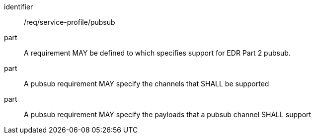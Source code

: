 [[req_service-profile_pubsub]]

[requirement]
====
[%metadata]
identifier:: /req/service-profile/pubsub

part:: A requirement MAY be defined to which specifies support for EDR Part 2 pubsub.

part:: A pubsub requirement MAY specify the channels that SHALL be supported 

part:: A pubsub requirement MAY specify the payloads that a pubsub channel SHALL support

====
